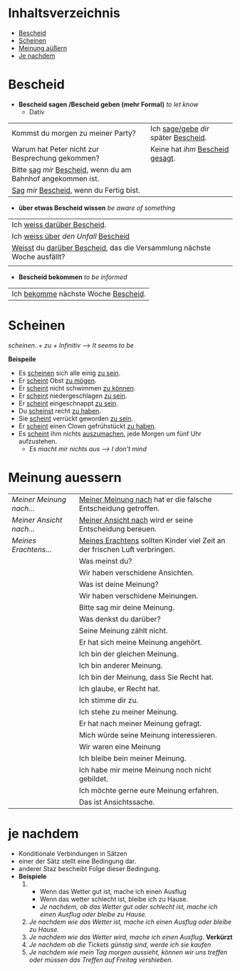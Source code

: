 * Inhaltsverzeichnis
- [[#Bescheid][Bescheid]]
- [[#Scheinen][Scheinen]]
- [[#meinung-auessern][Meinung aüßern]]
- [[#je-nachdem][Je nachdem]]
* Bescheid
:PROPERTIES:
:CUSTOM_ID: Bescheid
:END:
- *Bescheid sagen /Bescheid geben (mehr Formal)* /to let know/
  - Dativ
|-------------------------------------------------------------------+------------------------------------------|
|                                                                   |                                          |
|-------------------------------------------------------------------+------------------------------------------|
| Kommst du morgen zu meiner Party?                                 | Ich _sage/gebe_ /dir/ später _Bescheid_. |
|-------------------------------------------------------------------+------------------------------------------|
| Warum hat Peter nicht zur Besprechung gekommen?                   | Keine hat /ihm/ _Bescheid gesagt_.       |
|-------------------------------------------------------------------+------------------------------------------|
| Bitte _sag_  /mir/ _Bescheid_, wenn du am Bahnhof angekommen ist. |                                          |
|-------------------------------------------------------------------+------------------------------------------|
| _Sag_ /mir/ _Bescheid_, wenn du Fertig bist.                      |                                          |
|-------------------------------------------------------------------+------------------------------------------|

- *über etwas Bescheid wissen* /be aware of something/
|-----------------------------------------------------------------------------|
|                                                                             |
|-----------------------------------------------------------------------------|
| Ich _weiss darüber Bescheid_.                                               |
|-----------------------------------------------------------------------------|
| Ich _weiss über_ /den Unfall/ _Bescheid_                                    |
|-----------------------------------------------------------------------------|
| _Weisst_ du _darüber Bescheid_, das die Versammlung nächste Woche ausfällt? |
|-----------------------------------------------------------------------------|
|                                                                             |

- *Bescheid bekommen* /to be informed/
|-----------------------------------------|
|                                         |
|-----------------------------------------|
| Ich _bekomme_ nächste Woche _Bescheid_. |
|-----------------------------------------|
* Scheinen
:PROPERTIES:
:CUSTOM_ID: Scheinen
:END:
/scheinen..+ zu + Infinitiv/ --> /It seems to be/

*Beispeile*
- Es _scheinen_ sich alle einig _zu sein_.
- Er _scheint_ Obst _zu mögen_.
- Er _scheint_ nicht schwimmen _zu können_.
- Er _scheint_ niedergeschlagen _zu sein_.
- Er _scheint_ eingeschnappt _zu sein_.
- Du _scheinst_ recht _zu haben_.
- Sie _scheint_ verrückt geworden _zu sein_.
- Er _scheint_ einen Clown gefrühstückt _zu haben_.
- Es _scheint_ ihm nichts _auszumachen_, jede Morgen um fünf Uhr aufzustehen.
  - /Es macht mir nichts aus ---> I don't mind/
* Meinung auessern
:PROPERTIES:
:CUSTOM_ID: meinung-auessern
:END:
|--------------------------+------------------------------------------------------------------------------|
|                          |                                                                              |
|--------------------------+------------------------------------------------------------------------------|
| /Meiner Meinung nach.../ | _Meiner Meinung nach_ hat er die falsche Entscheidung getroffen.             |
|--------------------------+------------------------------------------------------------------------------|
| /Meiner Ansicht nach.../ | _Meiner Ansicht nach_ wird er seine Entscheidung bereuen.                    |
|--------------------------+------------------------------------------------------------------------------|
| /Meines Erachtens.../    | _Meines Erachtens_ sollten Kinder viel Zeit an der frischen Luft verbringen. |
|--------------------------+------------------------------------------------------------------------------|
|                          | Was meinst du?                                                               |
|--------------------------+------------------------------------------------------------------------------|
|                          | Wir haben verschidene Ansichten.                                             |
|--------------------------+------------------------------------------------------------------------------|
|                          | Was ist deine Meinung?                                                       |
|--------------------------+------------------------------------------------------------------------------|
|                          | Wir haben verschidene Meinungen.                                             |
|--------------------------+------------------------------------------------------------------------------|
|                          | Bitte sag mir deine Meinung.                                                 |
|--------------------------+------------------------------------------------------------------------------|
|                          | Was denkst du darüber?                                                       |
|--------------------------+------------------------------------------------------------------------------|
|                          | Seine Meinung zählt nicht.                                                   |
|--------------------------+------------------------------------------------------------------------------|
|                          | Er hat sich meine Meinung angehört.                                          |
|--------------------------+------------------------------------------------------------------------------|
|                          | Ich bin der gleichen Meinung.                                                |
|--------------------------+------------------------------------------------------------------------------|
|                          | Ich bin anderer Meinung.                                                     |
|--------------------------+------------------------------------------------------------------------------|
|                          | Ich bin der Meinung, dass Sie Recht hat.                                     |
|--------------------------+------------------------------------------------------------------------------|
|                          | Ich glaube, er Recht hat.                                                    |
|--------------------------+------------------------------------------------------------------------------|
|                          | Ich stimme dir zu.                                                           |
|--------------------------+------------------------------------------------------------------------------|
|                          | Ich stehe zu meiner Meinung.                                                 |
|--------------------------+------------------------------------------------------------------------------|
|                          | Er hat nach meiner Meinung gefragt.                                          |
|--------------------------+------------------------------------------------------------------------------|
|                          | Mich würde seine Meinung interessieren.                                      |
|--------------------------+------------------------------------------------------------------------------|
|                          | Wir waren eine Meinung                                                       |
|--------------------------+------------------------------------------------------------------------------|
|                          | Ich bleibe bein meiner Meinung.                                              |
|--------------------------+------------------------------------------------------------------------------|
|                          | Ich habe mir meine Meinung noch nicht gebildet.                              |
|--------------------------+------------------------------------------------------------------------------|
|                          | Ich möchte gerne eure Meinung erfahren.                                      |
|--------------------------+------------------------------------------------------------------------------|
|                          | Das ist Ansichtssache.                                                       |
|--------------------------+------------------------------------------------------------------------------|
* je nachdem
:PROPERTIES:
:CUSTOM_ID: je-nachdem
:END:
- Konditionale Verbindungen in Sätzen
- einer der Sätz stellt eine Bedingung dar.
- anderer Staz bescheibt Folge dieser Bedingung.
- *Beispiele*
  1.
     - Wenn das Wetter gut ist, mache ich einen Ausflug
     - Wenn das wetter schlecht ist, bleibe ich zu Hause.
     - /Je nachdem, ob das Wetter gut oder schlecht ist, mache ich einen Ausflug oder bleibe zu Hause./
  2. /Je nachdem wie das Wetter ist, mache ich einen Ausflug oder bleibe zu Hause./
  3. /Je nachdem wie das Wetter wird, mache ich einen Ausflug./ *Verkürzt*
  4. /Je nachdem ob die Tickets günstig sind, werde ich sie kaufen/
  5. /Je nachdem wie mein Tag morgen aussieht, können wir uns treffen oder müssen das Treffen auf Freitag vershieben./
